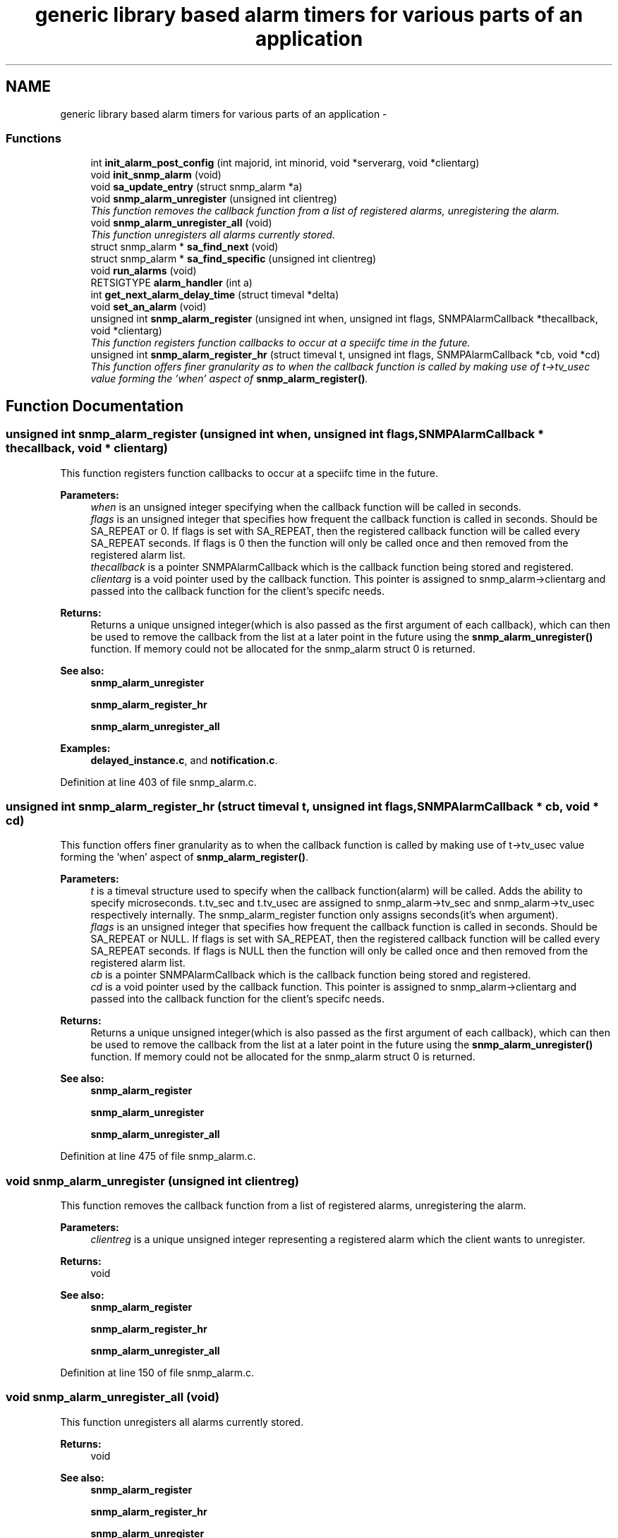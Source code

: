 .TH "generic library based alarm timers for various parts of an application" 3 "10 Jul 2008" "Version 5.2.4" "net-snmp" \" -*- nroff -*-
.ad l
.nh
.SH NAME
generic library based alarm timers for various parts of an application \- 
.SS "Functions"

.in +1c
.ti -1c
.RI "int \fBinit_alarm_post_config\fP (int majorid, int minorid, void *serverarg, void *clientarg)"
.br
.ti -1c
.RI "void \fBinit_snmp_alarm\fP (void)"
.br
.ti -1c
.RI "void \fBsa_update_entry\fP (struct snmp_alarm *a)"
.br
.ti -1c
.RI "void \fBsnmp_alarm_unregister\fP (unsigned int clientreg)"
.br
.RI "\fIThis function removes the callback function from a list of registered alarms, unregistering the alarm. \fP"
.ti -1c
.RI "void \fBsnmp_alarm_unregister_all\fP (void)"
.br
.RI "\fIThis function unregisters all alarms currently stored. \fP"
.ti -1c
.RI "struct snmp_alarm * \fBsa_find_next\fP (void)"
.br
.ti -1c
.RI "struct snmp_alarm * \fBsa_find_specific\fP (unsigned int clientreg)"
.br
.ti -1c
.RI "void \fBrun_alarms\fP (void)"
.br
.ti -1c
.RI "RETSIGTYPE \fBalarm_handler\fP (int a)"
.br
.ti -1c
.RI "int \fBget_next_alarm_delay_time\fP (struct timeval *delta)"
.br
.ti -1c
.RI "void \fBset_an_alarm\fP (void)"
.br
.ti -1c
.RI "unsigned int \fBsnmp_alarm_register\fP (unsigned int when, unsigned int flags, SNMPAlarmCallback *thecallback, void *clientarg)"
.br
.RI "\fIThis function registers function callbacks to occur at a speciifc time in the future. \fP"
.ti -1c
.RI "unsigned int \fBsnmp_alarm_register_hr\fP (struct timeval t, unsigned int flags, SNMPAlarmCallback *cb, void *cd)"
.br
.RI "\fIThis function offers finer granularity as to when the callback function is called by making use of t->tv_usec value forming the 'when' aspect of \fBsnmp_alarm_register()\fP. \fP"
.in -1c
.SH "Function Documentation"
.PP 
.SS "unsigned int snmp_alarm_register (unsigned int when, unsigned int flags, SNMPAlarmCallback * thecallback, void * clientarg)"
.PP
This function registers function callbacks to occur at a speciifc time in the future. 
.PP
\fBParameters:\fP
.RS 4
\fIwhen\fP is an unsigned integer specifying when the callback function will be called in seconds.
.br
\fIflags\fP is an unsigned integer that specifies how frequent the callback function is called in seconds. Should be SA_REPEAT or 0. If flags is set with SA_REPEAT, then the registered callback function will be called every SA_REPEAT seconds. If flags is 0 then the function will only be called once and then removed from the registered alarm list.
.br
\fIthecallback\fP is a pointer SNMPAlarmCallback which is the callback function being stored and registered.
.br
\fIclientarg\fP is a void pointer used by the callback function. This pointer is assigned to snmp_alarm->clientarg and passed into the callback function for the client's specifc needs.
.RE
.PP
\fBReturns:\fP
.RS 4
Returns a unique unsigned integer(which is also passed as the first argument of each callback), which can then be used to remove the callback from the list at a later point in the future using the \fBsnmp_alarm_unregister()\fP function. If memory could not be allocated for the snmp_alarm struct 0 is returned.
.RE
.PP
\fBSee also:\fP
.RS 4
\fBsnmp_alarm_unregister\fP 
.PP
\fBsnmp_alarm_register_hr\fP 
.PP
\fBsnmp_alarm_unregister_all\fP 
.RE
.PP

.PP
\fBExamples: \fP
.in +1c
\fBdelayed_instance.c\fP, and \fBnotification.c\fP.
.PP
Definition at line 403 of file snmp_alarm.c.
.SS "unsigned int snmp_alarm_register_hr (struct timeval t, unsigned int flags, SNMPAlarmCallback * cb, void * cd)"
.PP
This function offers finer granularity as to when the callback function is called by making use of t->tv_usec value forming the 'when' aspect of \fBsnmp_alarm_register()\fP. 
.PP
\fBParameters:\fP
.RS 4
\fIt\fP is a timeval structure used to specify when the callback function(alarm) will be called. Adds the ability to specify microseconds. t.tv_sec and t.tv_usec are assigned to snmp_alarm->tv_sec and snmp_alarm->tv_usec respectively internally. The snmp_alarm_register function only assigns seconds(it's when argument).
.br
\fIflags\fP is an unsigned integer that specifies how frequent the callback function is called in seconds. Should be SA_REPEAT or NULL. If flags is set with SA_REPEAT, then the registered callback function will be called every SA_REPEAT seconds. If flags is NULL then the function will only be called once and then removed from the registered alarm list.
.br
\fIcb\fP is a pointer SNMPAlarmCallback which is the callback function being stored and registered.
.br
\fIcd\fP is a void pointer used by the callback function. This pointer is assigned to snmp_alarm->clientarg and passed into the callback function for the client's specifc needs.
.RE
.PP
\fBReturns:\fP
.RS 4
Returns a unique unsigned integer(which is also passed as the first argument of each callback), which can then be used to remove the callback from the list at a later point in the future using the \fBsnmp_alarm_unregister()\fP function. If memory could not be allocated for the snmp_alarm struct 0 is returned.
.RE
.PP
\fBSee also:\fP
.RS 4
\fBsnmp_alarm_register\fP 
.PP
\fBsnmp_alarm_unregister\fP 
.PP
\fBsnmp_alarm_unregister_all\fP 
.RE
.PP

.PP
Definition at line 475 of file snmp_alarm.c.
.SS "void snmp_alarm_unregister (unsigned int clientreg)"
.PP
This function removes the callback function from a list of registered alarms, unregistering the alarm. 
.PP
\fBParameters:\fP
.RS 4
\fIclientreg\fP is a unique unsigned integer representing a registered alarm which the client wants to unregister.
.RE
.PP
\fBReturns:\fP
.RS 4
void
.RE
.PP
\fBSee also:\fP
.RS 4
\fBsnmp_alarm_register\fP 
.PP
\fBsnmp_alarm_register_hr\fP 
.PP
\fBsnmp_alarm_unregister_all\fP 
.RE
.PP

.PP
Definition at line 150 of file snmp_alarm.c.
.SS "void snmp_alarm_unregister_all (void)"
.PP
This function unregisters all alarms currently stored. 
.PP
\fBReturns:\fP
.RS 4
void
.RE
.PP
\fBSee also:\fP
.RS 4
\fBsnmp_alarm_register\fP 
.PP
\fBsnmp_alarm_register_hr\fP 
.PP
\fBsnmp_alarm_unregister\fP 
.RE
.PP

.PP
Definition at line 183 of file snmp_alarm.c.
